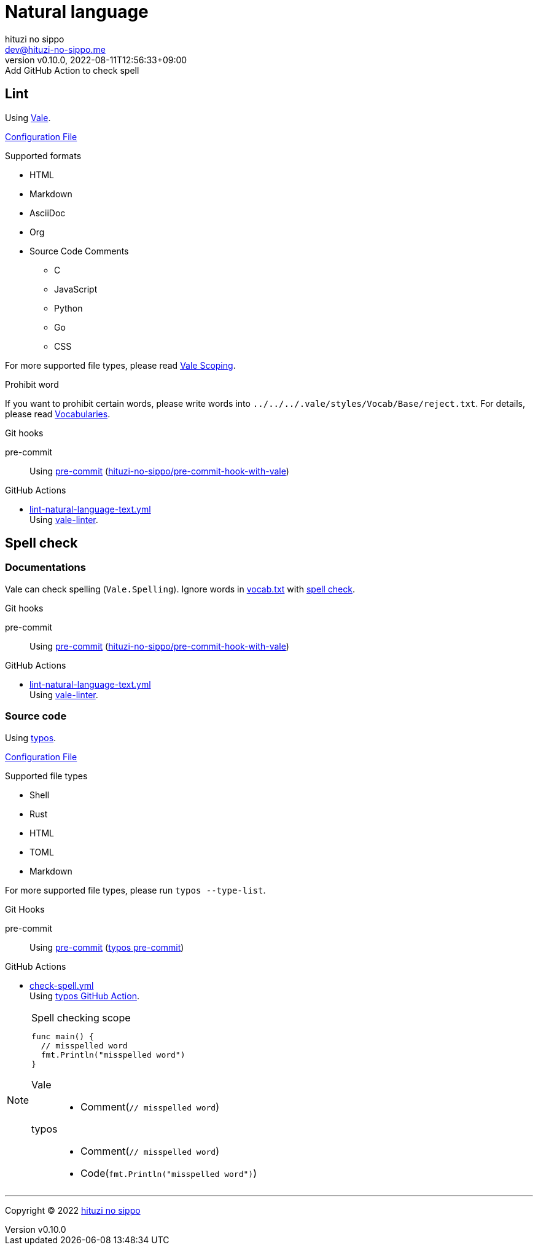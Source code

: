 = Natural language
:author: hituzi no sippo
:email: dev@hituzi-no-sippo.me
:revnumber: v0.10.0
:revdate: 2022-08-11T12:56:33+09:00
:revremark: Add GitHub Action to check spell
:description: Natural language
:copyright: Copyright (C) 2022 {author}
// Custom Attributes
:creation_date: 2022-07-25T15:19:20+09:00
:github_url: https://github.com
:root_directory: ../../..
:base_directory: {root_directory}/.vale/styles/Vocab/Base
:pre_commit_config_file: {root_directory}/.pre-commit-config.yaml
:workflows_directory: {root_directory}/.github/workflows

== Lint

:vale_url: https://vale.sh
Using link:{vale_url}[Vale^].

link:{root_directory}/.vale.ini[Configuration File^]

.Supported formats
* HTML
* Markdown
* AsciiDoc
* Org
* Source Code Comments
** C
** JavaScript
** Python
** Go
** CSS

:vale_topic_docs_url: {vale_url}/docs/topics
For more supported file types,
please read link:{vale_topic_docs_url}/scoping[Vale Scoping^].

.Prohibit word
If you want to prohibit certain words,
please write words into `{base_directory}/reject.txt`.
For details, please read link:{vale_topic_docs_url}/vocab/[Vocabularies^].

:pre_commit_to_lint_link: link:{github_url}/scop/pre-commit-shfmt[hituzi-no-sippo/pre-commit-hook-with-vale^]
.Git hooks
pre-commit::
  Using link:{pre_commit_config_file}#:~:text=%2D%20repo%3A%20https%3A%2F/github.com/hituzi%2Dno%2Dsippo/pre%2Dcommit%2Dhook%2Dwith%vale[
  pre-commit^] ({pre_commit_to_lint_link})

:filename: lint-natural-language-text.yml
:github_actions_marketplace_url: {github_url}/marketplace/actions
:run_vale_with_reviewdog_link: link:{github_actions_marketplace_url}/vale-linter[vale-linter^]
.GitHub Actions
* link:{workflows_directory}/{filename}[{filename}^] +
  Using {run_vale_with_reviewdog_link}.

== Spell check

=== Documentations

Vale can check spelling (`Vale.Spelling`).
Ignore words in link:{base_directory}/vocab.txt[vocab.txt^] with
link:{github_url}/errata-ai/vale/blob/v2/internal/rule/Vale/Spelling.yml[
spell check^].

.Git hooks
pre-commit::
  Using link:{pre_commit_config_file}#:~:text=%2D%20repo%3A%20https%3A%2F/github.com/hituzi%2Dno%2Dsippo/pre%2Dcommit%2Dhook%2Dwith%vale[
  pre-commit^] ({pre_commit_to_lint_link})

:filename: lint-natural-language-text.yml
.GitHub Actions
* link:{workflows_directory}/{filename}[{filename}^] +
  Using {run_vale_with_reviewdog_link}.

:typos_url: {github_url}/crate-ci/typos
=== Source code

Using link:{typos_url}[typos^].

link:{root_directory}/.typos.toml[Configuration File^]

.Supported file types
* Shell
* Rust
* HTML
* TOML
* Markdown

For more supported file types, please run `typos --type-list`.

:typos_docs_url: {typos_url}/blob/master/docs
:pre_commit_for_typos_link: link:{typos_docs_url}/pre-commit.md[typos pre-commit^]
.Git Hooks
pre-commit::
  Using link:{pre_commit_config_file}#:~:text=repo%3A%20https%3A%2F/github.com/crate%2Dci/typos[
  pre-commit^] ({pre_commit_for_typos_link})

:filename: check-spell.yml
:typos_github_action_docs_link: link:{typos_docs_url}/github-action.md[typos GitHub Action^]
.GitHub Actions
* link:{workflows_directory}/{filename}[{filename}^] +
  Using {typos_github_action_docs_link}.


.Spell checking scope
[NOTE]
====
[source, Go]
----
func main() {
  // misspelled word
  fmt.Println("misspelled word")
}
----

Vale::
  * Comment(`// misspelled word`)
typos::
  * Comment(`// misspelled word`)
  * Code(`fmt.Println("misspelled word")`)
====


'''

:author_link: link:https://github.com/hituzi-no-sippo[{author}^]
Copyright (C) 2022 {author_link}
